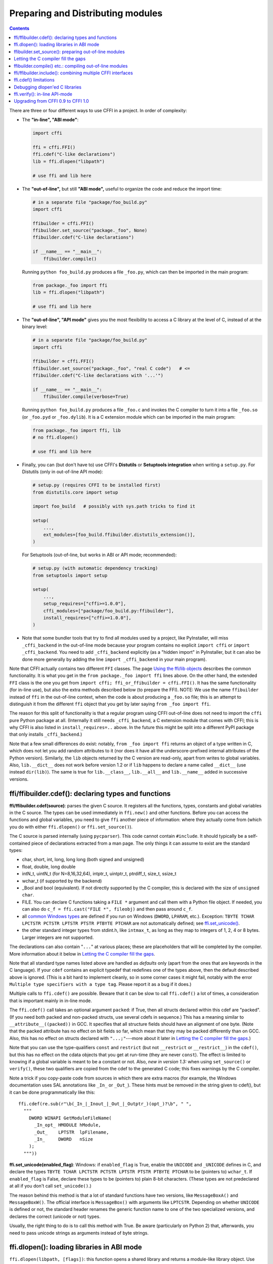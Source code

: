 ======================================
Preparing and Distributing modules
======================================

.. contents::

There are three or four different ways to use CFFI in a project.
In order of complexity:

* The **"in-line", "ABI mode"**:

  .. code-block:: python

    import cffi

    ffi = cffi.FFI()
    ffi.cdef("C-like declarations")
    lib = ffi.dlopen("libpath")

    # use ffi and lib here

.. _out-of-line-abi:

* The **"out-of-line",** but still **"ABI mode",** useful to organize
  the code and reduce the import time:

  .. code-block:: python

    # in a separate file "package/foo_build.py"
    import cffi

    ffibuilder = cffi.FFI()
    ffibuilder.set_source("package._foo", None)
    ffibuilder.cdef("C-like declarations")

    if __name__ == "__main__":
        ffibuilder.compile()

  Running ``python foo_build.py`` produces a file ``_foo.py``, which
  can then be imported in the main program:

  .. code-block:: python

    from package._foo import ffi
    lib = ffi.dlopen("libpath")

    # use ffi and lib here

.. _out-of-line-api:

* The **"out-of-line", "API mode"** gives you the most flexibility to
  access a C library at the level of C, instead of at the binary
  level:

  .. code-block:: python

    # in a separate file "package/foo_build.py"
    import cffi

    ffibuilder = cffi.FFI()
    ffibuilder.set_source("package._foo", "real C code")   # <=
    ffibuilder.cdef("C-like declarations with '...'")

    if __name__ == "__main__":
        ffibuilder.compile(verbose=True)

  Running ``python foo_build.py`` produces a file ``_foo.c`` and
  invokes the C compiler to turn it into a file ``_foo.so`` (or
  ``_foo.pyd`` or ``_foo.dylib``).  It is a C extension module which
  can be imported in the main program:

  .. code-block:: python

    from package._foo import ffi, lib
    # no ffi.dlopen()

    # use ffi and lib here

.. _distutils-setuptools:

* Finally, you can (but don't have to) use CFFI's **Distutils** or
  **Setuptools integration** when writing a ``setup.py``.  For
  Distutils (only in out-of-line API mode):

  .. code-block:: python

    # setup.py (requires CFFI to be installed first)
    from distutils.core import setup

    import foo_build   # possibly with sys.path tricks to find it

    setup(
        ...,
        ext_modules=[foo_build.ffibuilder.distutils_extension()],
    )

  For Setuptools (out-of-line, but works in ABI or API mode;
  recommended):

  .. code-block:: python

    # setup.py (with automatic dependency tracking)
    from setuptools import setup

    setup(
        ...,
        setup_requires=["cffi>=1.0.0"],
        cffi_modules=["package/foo_build.py:ffibuilder"],
        install_requires=["cffi>=1.0.0"],
    )

* Note that some bundler tools that try to find all modules used by a
  project, like PyInstaller, will miss ``_cffi_backend`` in the
  out-of-line mode because your program contains no explicit ``import
  cffi`` or ``import _cffi_backend``.  You need to add
  ``_cffi_backend`` explicitly (as a "hidden import" in PyInstaller,
  but it can also be done more generally by adding the line ``import
  _cffi_backend`` in your main program).

Note that CFFI actually contains two different ``FFI`` classes.  The
page `Using the ffi/lib objects`_ describes the common functionality.
It is what you get in the ``from package._foo import ffi`` lines above.
On the other hand, the extended ``FFI`` class is the one you get from
``import cffi; ffi_or_ffibuilder = cffi.FFI()``.  It has the same
functionality (for in-line use), but also the extra methods described
below (to prepare the FFI).  NOTE: We use the name ``ffibuilder``
instead of ``ffi`` in the out-of-line context, when the code is about
producing a ``_foo.so`` file; this is an attempt to distinguish it
from the different ``ffi`` object that you get by later saying
``from _foo import ffi``.

.. _`Using the ffi/lib objects`: using.html

The reason for this split of functionality is that a regular program
using CFFI out-of-line does not need to import the ``cffi`` pure
Python package at all.  (Internally it still needs ``_cffi_backend``,
a C extension module that comes with CFFI; this is why CFFI is also
listed in ``install_requires=..`` above.  In the future this might be
split into a different PyPI package that only installs
``_cffi_backend``.)

Note that a few small differences do exist: notably, ``from _foo import
ffi`` returns an object of a type written in C, which does not let you
add random attributes to it (nor does it have all the
underscore-prefixed internal attributes of the Python version).
Similarly, the ``lib`` objects returned by the C version are read-only,
apart from writes to global variables.  Also, ``lib.__dict__`` does
not work before version 1.2 or if ``lib`` happens to declare a name
called ``__dict__`` (use instead ``dir(lib)``).  The same is true
for ``lib.__class__``, ``lib.__all__`` and ``lib.__name__`` added
in successive versions.


.. _cdef:

ffi/ffibuilder.cdef(): declaring types and functions
----------------------------------------------------

**ffi/ffibuilder.cdef(source)**: parses the given C source.
It registers all the functions, types, constants and global variables in
the C source.  The types can be used immediately in ``ffi.new()`` and
other functions.  Before you can access the functions and global
variables, you need to give ``ffi`` another piece of information: where
they actually come from (which you do with either ``ffi.dlopen()`` or
``ffi.set_source()``).

.. _`all types listed above`:

The C source is parsed internally (using ``pycparser``).  This code
cannot contain ``#include``.  It should typically be a self-contained
piece of declarations extracted from a man page.  The only things it
can assume to exist are the standard types:

* char, short, int, long, long long (both signed and unsigned)

* float, double, long double

* intN_t, uintN_t (for N=8,16,32,64), intptr_t, uintptr_t, ptrdiff_t,
  size_t, ssize_t

* wchar_t (if supported by the backend)

* _Bool and bool (equivalent).  If not directly supported by the C
  compiler, this is declared with the size of ``unsigned char``.

* FILE.  You can declare C functions taking a ``FILE *`` argument and
  call them with a Python file object.  If needed, you can also do
  ``c_f = ffi.cast("FILE *", fileobj)`` and then pass around ``c_f``.

* all `common Windows types`_ are defined if you run
  on Windows (``DWORD``, ``LPARAM``, etc.).  Exception:
  ``TBYTE TCHAR LPCTSTR PCTSTR LPTSTR PTSTR PTBYTE PTCHAR`` are
  not automatically defined; see `ffi.set_unicode()`_.

* the other standard integer types from
  stdint.h, like ``intmax_t``, as long as they map to integers of 1,
  2, 4 or 8 bytes.  Larger integers are not supported.

.. _`common Windows types`: http://msdn.microsoft.com/en-us/library/windows/desktop/aa383751%28v=vs.85%29.aspx

The declarations can also contain "``...``" at various places; these are
placeholders that will be completed by the compiler.  More information
about it below in `Letting the C compiler fill the gaps`_.

Note that all standard type names listed above are handled as
*defaults* only (apart from the ones that are keywords in the C
language).  If your ``cdef`` contains an explicit typedef that
redefines one of the types above, then the default described above is
ignored.  (This is a bit hard to implement cleanly, so in some corner
cases it might fail, notably with the error ``Multiple type specifiers
with a type tag``.  Please report it as a bug if it does.)

Multiple calls to ``ffi.cdef()`` are possible.  Beware that it can be
slow to call ``ffi.cdef()`` a lot of times, a consideration that is
important mainly in in-line mode.

The ``ffi.cdef()`` call takes an optional
argument ``packed``: if True, then all structs declared within
this cdef are "packed".  (If you need both packed and non-packed
structs, use several cdefs in sequence.)  This
has a meaning similar to ``__attribute__((packed))`` in GCC.  It
specifies that all structure fields should have an alignment of one
byte.  (Note that the packed attribute has no effect on bit fields so
far, which mean that they may be packed differently than on GCC.
Also, this has no effect on structs declared with ``"...;"``---more
about it later in `Letting the C compiler fill the gaps`_.)

Note that you can use the type-qualifiers ``const`` and ``restrict``
(but not ``__restrict`` or ``__restrict__``) in the ``cdef()``, but
this has no effect on the cdata objects that you get at run-time (they
are never ``const``).  The effect is limited to knowing if a global
variable is meant to be a constant or not.  Also, *new in version
1.3:* when using ``set_source()`` or ``verify()``, these two
qualifiers are copied from the cdef to the generated C code; this
fixes warnings by the C compiler.

Note a trick if you copy-paste code from sources in which there are
extra macros (for example, the Windows documentation uses SAL
annotations like ``_In_`` or ``_Out_``).  These hints must be removed
in the string given to cdef(), but it can be done programmatically
like this::

    ffi.cdef(re.sub(r"\b(_In_|_Inout_|_Out_|_Outptr_)(opt_)?\b", " ",
      """
        DWORD WINAPI GetModuleFileName(
          _In_opt_ HMODULE hModule,
          _Out_    LPTSTR  lpFilename,
          _In_     DWORD   nSize
        );
      """))


.. _`ffi.set_unicode()`:

**ffi.set_unicode(enabled_flag)**: Windows: if ``enabled_flag`` is
True, enable the ``UNICODE`` and ``_UNICODE`` defines in C, and
declare the types ``TBYTE TCHAR LPCTSTR PCTSTR LPTSTR PTSTR PTBYTE
PTCHAR`` to be (pointers to) ``wchar_t``.  If ``enabled_flag`` is
False, declare these types to be (pointers to) plain 8-bit characters.
(These types are not predeclared at all if you don't call
``set_unicode()``.)

The reason behind this method is that a lot of standard functions have
two versions, like ``MessageBoxA()`` and ``MessageBoxW()``.  The
official interface is ``MessageBox()`` with arguments like
``LPTCSTR``.  Depending on whether ``UNICODE`` is defined or not, the
standard header renames the generic function name to one of the two
specialized versions, and declares the correct (unicode or not) types.

Usually, the right thing to do is to call this method with True.  Be
aware (particularly on Python 2) that, afterwards, you need to pass unicode
strings as arguments instead of byte strings.


.. _loading-libraries:

ffi.dlopen(): loading libraries in ABI mode
-------------------------------------------

``ffi.dlopen(libpath, [flags])``: this function opens a shared library and
returns a module-like library object.  Use this when you are fine with
the limitations of ABI-level access to the system.  In case of doubt, read
again `ABI versus API`_ in the overview.

.. _`ABI versus API`: overview.html#abi-versus-api

You can use the library object to call the functions previously
declared by ``ffi.cdef()``, to read constants, and to read or write
global variables.  Note that you can use a single ``cdef()`` to
declare functions from multiple libraries, as long as you load each of
them with ``dlopen()`` and access the functions from the correct one.

The ``libpath`` is the file name of the shared library, which can
contain a full path or not (in which case it is searched in standard
locations, as described in ``man dlopen``), with extensions or not.
Alternatively, if ``libpath`` is None, it returns the standard C library
(which can be used to access the functions of glibc, on Linux).

Let me state it again: this gives ABI-level access to the library, so
you need to have all types declared manually exactly as they were
while the library was made.  No checking is done.  Mismatches can
cause random crashes.

Note that only functions and global variables live in library objects;
the types exist in the ``ffi`` instance independently of library objects.
This is due to the C model: the types you declare in C are not tied to a
particular library, as long as you ``#include`` their headers; but you
cannot call functions from a library without linking it in your program,
as ``dlopen()`` does dynamically in C.

For the optional ``flags`` argument, see ``man dlopen`` (ignored on
Windows).  It defaults to ``ffi.RTLD_NOW``.

This function returns a "library" object that gets closed when it goes
out of scope.  Make sure you keep the library object around as long as
needed.  (Alternatively, the out-of-line FFIs have a method
``ffi.dlclose(lib)``.)

.. _dlopen-note:

Note: the old version of ``ffi.dlopen()`` from the in-line ABI mode
tries to use ``ctypes.util.find_library()`` if it cannot directly find
the library.  The newer out-of-line ``ffi.dlopen()`` no longer does it
automatically; it simply passes the argument it receives to the
underlying ``dlopen()`` or ``LoadLibrary()`` function.  If needed, it
is up to you to use ``ctypes.util.find_library()`` or any other way to
look for the library's filename.  This also means that
``ffi.dlopen(None)`` no longer work on Windows; try instead
``ffi.dlopen(ctypes.util.find_library('c'))``.


ffibuilder.set_source(): preparing out-of-line modules
------------------------------------------------------

**ffibuilder.set_source(module_name, c_header_source, [\*\*keywords...])**:
prepare the ffi for producing out-of-line an external module called
``module_name``.

``ffibuilder.set_source()`` by itself does not write any file, but merely
records its arguments for later.  It can therefore be called before or
after ``ffibuilder.cdef()``.

In **ABI mode,** you call ``ffibuilder.set_source(module_name, None)``.  The
argument is the name (or dotted name inside a package) of the Python
module to generate.  In this mode, no C compiler is called.

In **API mode,** the ``c_header_source`` argument is a string that
will be pasted into the .c file generated.  This piece of C code
typically contains some ``#include``, but may also contain more,
like definitions for custom "wrapper" C functions.  The goal is that
the .c file can be generated like this::

    // C file "module_name.c"
    #include <Python.h>

    ...c_header_source...

    ...magic code...

where the "magic code" is automatically generated from the ``cdef()``.
For example, if the ``cdef()`` contains ``int foo(int x);`` then the
magic code will contain logic to call the function ``foo()`` with an
integer argument, itself wrapped inside some CPython or PyPy-specific
code.

The keywords arguments to ``set_source()`` control how the C compiler
will be called.  They are passed directly to distutils_ or setuptools_
and include at least ``sources``, ``include_dirs``, ``define_macros``,
``undef_macros``, ``libraries``, ``library_dirs``, ``extra_objects``,
``extra_compile_args`` and ``extra_link_args``.  You typically need at
least ``libraries=['foo']`` in order to link with ``libfoo.so`` or
``libfoo.so.X.Y``, or ``foo.dll`` on Windows.  The ``sources`` is a
list of extra .c files compiled and linked together (the file
``module_name.c`` shown above is always generated and automatically added as the
first argument to ``sources``).  See the distutils documentations for
`more information about the other arguments`__.

.. __: http://docs.python.org/distutils/setupscript.html#library-options
.. _distutils: http://docs.python.org/distutils/setupscript.html#describing-extension-modules
.. _setuptools: https://pythonhosted.org/setuptools/setuptools.html

An extra keyword argument processed internally is
``source_extension``, defaulting to ``".c"``.  The file generated will
be actually called ``module_name + source_extension``.  Example for
C++ (but note that there are still a few known issues of C-versus-C++
compatibility):

.. code-block:: python

    ffibuilder.set_source("mymodule", '''
    extern "C" {
        int somefunc(int somearg) { return real_cpp_func(somearg); }
    }
    ''', source_extension='.cpp')


Letting the C compiler fill the gaps
------------------------------------

If you are using a C compiler ("API mode"), then:

*  functions taking or returning integer or float-point arguments can be
   misdeclared: if e.g. a function is declared by ``cdef()`` as taking a
   ``int``, but actually takes a ``long``, then the C compiler handles the
   difference.

*  other arguments are checked: you get a compilation warning or error
   if you pass a ``int *`` argument to a function expecting a ``long *``.

*  similarly, most other things declared in the ``cdef()`` are checked,
   to the best we implemented so far; mistakes give compilation
   warnings or errors.

Moreover, you can use "``...``" (literally, dot-dot-dot) in the
``cdef()`` at various places, in order to ask the C compiler to fill
in the details.  These places are:

*  structure declarations: any ``struct { }`` that ends with "``...;``" as
   the last "field" is
   partial: it may be missing fields and/or have them declared out of order.
   This declaration will be corrected by the compiler.  (But note that you
   can only access fields that you declared, not others.)  Any ``struct``
   declaration which doesn't use "``...``" is assumed to be exact, but this is
   checked: you get an error if it is not correct.

*  integer types: the syntax "``typedef
   int... foo_t;``" declares the type ``foo_t`` as an integer type
   whose exact size and signedness is not specified.  The compiler will
   figure it out.  (Note that this requires ``set_source()``; it does
   not work with ``verify()``.)  The ``int...`` can be replaced with
   ``long...`` or ``unsigned long long...`` or any other primitive
   integer type, with no effect.  The type will always map to one of
   ``(u)int(8,16,32,64)_t`` in Python, but in the generated C code,
   only ``foo_t`` is used.

* *New in version 1.3:* floating-point types: "``typedef
  float... foo_t;``" (or equivalently "``typedef double... foo_t;``")
  declares ``foo_t`` as a-float-or-a-double; the compiler will figure
  out which it is.  Note that if the actual C type is even larger
  (``long double`` on some platforms), then compilation will fail.
  The problem is that the Python "float" type cannot be used to store
  the extra precision.  (Use the non-dot-dot-dot syntax ``typedef long
  double foo_t;`` as usual, which returns values that are not Python
  floats at all but cdata "long double" objects.)

*  unknown types: the syntax "``typedef ... foo_t;``" declares the type
   ``foo_t`` as opaque.  Useful mainly for when the API takes and returns
   ``foo_t *`` without you needing to look inside the ``foo_t``.  Also
   works with "``typedef ... *foo_p;``" which declares the pointer type
   ``foo_p`` without giving a name to the opaque type itself.  Note that
   such an opaque struct has no known size, which prevents some operations
   from working (mostly like in C).  *You cannot use this syntax to
   declare a specific type, like an integer type!  It declares opaque
   struct-like types only.*  In some cases you need to say that
   ``foo_t`` is not opaque, but just a struct where you don't know any
   field; then you would use "``typedef struct { ...; } foo_t;``".

*  array lengths: when used as structure fields or in global variables,
   arrays can have an unspecified length, as in "``int n[...];``".  The
   length is completed by the C compiler.
   This is slightly different from "``int n[];``", because the latter
   means that the length is not known even to the C compiler, and thus
   no attempt is made to complete it.  This supports
   multidimensional arrays: "``int n[...][...];``".

   *New in version 1.2:* "``int m[][...];``", i.e. ``...`` can be used
   in the innermost dimensions without being also used in the outermost
   dimension.  In the example given, the length of the ``m`` array is
   assumed not to be known to the C compiler, but the length of every
   item (like the sub-array ``m[0]``) is always known the C compiler.
   In other words, only the outermost dimension can be specified as
   ``[]``, both in C and in CFFI, but any dimension can be given as
   ``[...]`` in CFFI.

*  enums: if you don't know the exact order (or values) of the declared
   constants, then use this syntax: "``enum foo { A, B, C, ... };``"
   (with a trailing "``...``").  The C compiler will be used to figure
   out the exact values of the constants.  An alternative syntax is
   "``enum foo { A=..., B, C };``" or even
   "``enum foo { A=..., B=..., C=... };``".  Like
   with structs, an ``enum`` without "``...``" is assumed to
   be exact, and this is checked.

*  integer constants and macros: you can write in the ``cdef`` the line
   "``#define FOO ...``", with any macro name FOO but with ``...`` as
   a value.  Provided the macro
   is defined to be an integer value, this value will be available via
   an attribute of the library object.  The
   same effect can be achieved by writing a declaration
   ``static const int FOO;``.  The latter is more general because it
   supports other types than integer types (note: the C syntax is then
   to write the ``const`` together with the variable name, as in
   ``static char *const FOO;``).

Currently, it is not supported to find automatically which of the
various integer or float types you need at which place.
If a type is named, and an integer type, then use ``typedef
int... the_type_name;``.  In the case of
function arguments or return type, when it is a simple integer/float
type, it may be misdeclared (if you misdeclare a function ``void
f(long)`` as ``void f(int)``, it still works, but you have to call it
with arguments that fit an int).  But it doesn't work any longer for
more complex types (e.g. you cannot misdeclare a ``int *`` argument as
``long *``) or in other locations (e.g. a global array ``int a[5];``
must not be misdeclared ``long a[5];``).  CFFI considers `all types listed
above`_ as primitive (so ``long long a[5];`` and ``int64_t a[5]`` are
different declarations).  The reason for that is detailed in `a comment
about an issue.`__

.. __: https://bitbucket.org/cffi/cffi/issues/265/cffi-doesnt-allow-creating-pointers-to#comment-28406958


ffibuilder.compile() etc.: compiling out-of-line modules
--------------------------------------------------------

You can use one of the following functions to actually generate the
.py or .c file prepared with ``ffibuilder.set_source()`` and
``ffibuilder.cdef()``.

Note that these function won't overwrite a .py/.c file with exactly
the same content, to preserve the mtime.  In some cases where you need
the mtime to be updated anyway, delete the file before calling the
functions.

*New in version 1.8:* the C code produced by ``emit_c_code()`` or
``compile()`` contains ``#define Py_LIMITED_API``.  This means that on
CPython >= 3.2, compiling this source produces a binary .so/.dll that
should work for any version of CPython >= 3.2 (as opposed to only for
the same version of CPython x.y).  However, the standard ``distutils``
package will still produce a file called e.g.
``NAME.cpython-35m-x86_64-linux-gnu.so``.  You can manually rename it to
``NAME.abi3.so``, or use setuptools version 26 or later.

**ffibuilder.compile(tmpdir='.', verbose=False):**
explicitly generate the .py or .c file,
and (if .c) compile it.  The output file is (or are) put in the
directory given by ``tmpdir``.  In the examples given here, we use
``if __name__ == "__main__": ffibuilder.compile()`` in the build scripts---if
they are directly executed, this makes them rebuild the .py/.c file in
the current directory.  (Note: if a package is specified in the call
to ``set_source()``, then a corresponding subdirectory of the ``tmpdir``
is used.)

*New in version 1.4:* ``verbose`` argument.  If True, it prints the
usual distutils output, including the command lines that call the
compiler.  (This parameter might be changed to True by default in a
future release.)

**ffibuilder.emit_python_code(filename):** generate the given .py file (same
as ``ffibuilder.compile()`` for ABI mode, with an explicitly-named file to
write).  If you choose, you can include this .py file pre-packaged in
your own distributions: it is identical for any Python version (2 or
3).

**ffibuilder.emit_c_code(filename):** generate the given .c file (for API
mode) without compiling it.  Can be used if you have some other method
to compile it, e.g. if you want to integrate with some larger build
system that will compile this file for you.  You can also distribute
the .c file: unless the build script you used depends on the OS or
platform, the .c file itself is generic (it would be exactly the same
if produced on a different OS, with a different version of CPython, or
with PyPy; it is done with generating the appropriate ``#ifdef``).

**ffibuilder.distutils_extension(tmpdir='build', verbose=True):** for
distutils-based ``setup.py`` files.  Calling this creates the .c file
if needed in the given ``tmpdir``, and returns a
``distutils.core.Extension`` instance.

For Setuptools, you use instead the line
``cffi_modules=["path/to/foo_build.py:ffibuilder"]`` in ``setup.py``.  This
line asks Setuptools to import and use a helper provided by CFFI,
which in turn executes the file ``path/to/foo_build.py`` (as with
``execfile()``) and looks up its global variable called ``ffibuilder``.  You
can also say ``cffi_modules=["path/to/foo_build.py:maker"]``, where
``maker`` names a global function; it is called with no argument and
is supposed to return a ``FFI`` object.


ffi/ffibuilder.include(): combining multiple CFFI interfaces
------------------------------------------------------------

**ffi/ffibuilder.include(other_ffi)**: includes the typedefs, structs, unions,
enums and constants defined in another FFI instance.  This is meant
for large projects where one CFFI-based interface depends on some
types declared in a different CFFI-based interface.

*Note that you should only use one ffi object per library; the intended
usage of ffi.include() is if you want to interface with several
inter-dependent libraries.*  For only one library, make one ``ffi``
object.  (You can write several ``cdef()`` calls over the same ``ffi``
from several Python files, if one file would be too large.)

For out-of-line modules, the ``ffibuilder.include(other_ffibuilder)``
line should
occur in the build script, and the ``other_ffibuilder`` argument should be
another FFI instance that comes from another build script.  When the two build
scripts are turned into generated files, say ``_ffi.so`` and
``_other_ffi.so``, then importing ``_ffi.so`` will internally cause
``_other_ffi.so`` to be imported.  At that point, the real
declarations from ``_other_ffi.so`` are combined with the real
declarations from ``_ffi.so``.

The usage of ``ffi.include()`` is the cdef-level equivalent of a
``#include`` in C, where a part of the program might include types and
functions defined in another part for its own usage.  You can see on
the ``ffi`` object (and associated ``lib`` objects on the *including*
side) the types and constants declared on the included side.  In API
mode, you can also see the functions and global variables directly.
In ABI mode, these must be accessed via the original ``other_lib``
object returned by the ``dlopen()`` method on ``other_ffi``.


ffi.cdef() limitations
----------------------

All of the ANSI C *declarations* should be supported in ``cdef()``,
and some of C99.  (This excludes any ``#include`` or ``#ifdef``.)
Known missing features that are either in C99, or are GCC or MSVC
extensions:

* Any ``__attribute__`` or ``#pragma pack(n)``

* Additional types: complex numbers, special-size floating and fixed
  point types, vector types, and so on.  You might be able to access an
  array of complex numbers by declaring it as an array of ``struct
  my_complex { double real, imag; }``, but in general you should declare
  them as ``struct { ...; }`` and cannot access them directly.  This
  means that you cannot call any function which has an argument or
  return value of this type (this would need added support in libffi).
  You need to write wrapper functions in C, e.g. ``void
  foo_wrapper(struct my_complex c) { foo(c.real + c.imag*1j); }``, and
  call ``foo_wrapper`` rather than ``foo`` directly.

Note that declarations like ``int field[];`` in
structures are interpreted as variable-length structures.  Declarations
like ``int field[...];`` on the other hand are arrays whose length is
going to be completed by the compiler.  You can use ``int field[];``
for array fields that are not, in fact, variable-length; it works too,
but in this case, as CFFI
believes it cannot ask the C compiler for the length of the array, you
get reduced safety checks: for example, you risk overwriting the
following fields by passing too many array items in the constructor.

*New in version 1.2:*
Thread-local variables (``__thread``) can be accessed, as well as
variables defined as dynamic macros (``#define myvar  (*fetchme())``).
Before version 1.2, you need to write getter/setter functions.

Note that if you declare a variable in ``cdef()`` without using
``const``, CFFI assumes it is a read-write variable and generates two
pieces of code, one to read it and one to write it.  If the variable
cannot in fact be written to in C code, for one reason or another, it
will not compile.  In this case, you can declare it as a constant: for
example, instead of ``foo_t *myglob;`` you would use ``foo_t *const
myglob;``.  Note also that ``const foo_t *myglob;``  is a *variable;* it
contains a variable pointer to a constant ``foo_t``.


Debugging dlopen'ed C libraries
-------------------------------

A few C libraries are actually hard to use correctly in a ``dlopen()``
setting.  This is because most C libraries are intented for, and tested
with, a situation where they are *linked* with another program, using
either static linking or dynamic linking --- but from a program written
in C, at start-up, using the linker's capabilities instead of
``dlopen()``.

This can occasionally create issues.  You would have the same issues in
another setting than CFFI, like with ``ctypes`` or even plain C code that
calls ``dlopen()``.  This section contains a few generally useful
environment variables (on Linux) that can help when debugging these
issues.

**export LD_TRACE_LOADED_OBJECTS=all**

    provides a lot of information, sometimes too much depending on the
    setting.  Output verbose debugging information about the dynamic
    linker. If set to ``all`` prints all debugging information it has, if
    set to ``help`` prints a help message about which categories can be
    specified in this environment variable

**export LD_VERBOSE=1**

    (glibc since 2.1) If set to a nonempty string, output symbol
    versioning information about the program if querying information
    about the program (i.e., either ``LD_TRACE_LOADED_OBJECTS`` has been set,
    or ``--list`` or ``--verify`` options have been given to the dynamic
    linker).

**export LD_WARN=1**

    (ELF only)(glibc since 2.1.3) If set to a nonempty string, warn
    about unresolved symbols.


ffi.verify(): in-line API-mode
------------------------------

**ffi.verify()** is supported for backward compatibility, but is
deprecated.  ``ffi.verify(c_header_source, tmpdir=.., ext_package=..,
modulename=.., flags=.., **kwargs)`` makes and compiles a C file from
the ``ffi.cdef()``, like ``ffi.set_source()`` in API mode, and then
immediately loads and returns the dynamic library object.  Some
non-trivial logic is used to decide if the dynamic library must be
recompiled or not; see below for ways to control it.

The ``c_header_source`` and the extra keyword arguments have the
same meaning as in ``ffi.set_source()``.

One remaining use case for ``ffi.verify()`` would be the following
hack to find explicitly the size of any type, in bytes, and have it
available in Python immediately (e.g. because it is needed in order to
write the rest of the build script):

.. code-block:: python

    ffi = cffi.FFI()
    ffi.cdef("const int mysize;")
    lib = ffi.verify("const int mysize = sizeof(THE_TYPE);")
    print lib.mysize

Extra arguments to ``ffi.verify()``:
    
*  ``tmpdir`` controls where the C
   files are created and compiled. Unless the ``CFFI_TMPDIR`` environment
   variable is set, the default is
   ``directory_containing_the_py_file/__pycache__`` using the
   directory name of the .py file that contains the actual call to
   ``ffi.verify()``.  (This is a bit of a hack but is generally
   consistent with the location of the .pyc files for your library.
   The name ``__pycache__`` itself comes from Python 3.)

*  ``ext_package`` controls in which package the
   compiled extension module should be looked from.  This is
   only useful after distributing ffi.verify()-based modules.

*  The ``tag`` argument gives an extra string inserted in the
   middle of the extension module's name: ``_cffi_<tag>_<hash>``.
   Useful to give a bit more context, e.g. when debugging.

*  The ``modulename`` argument can be used to force a specific module
   name, overriding the name ``_cffi_<tag>_<hash>``.  Use with care,
   e.g. if you are passing variable information to ``verify()`` but
   still want the module name to be always the same (e.g. absolute
   paths to local files).  In this case, no hash is computed and if
   the module name already exists it will be reused without further
   check.  Be sure to have other means of clearing the ``tmpdir``
   whenever you change your sources.

* ``source_extension`` has the same meaning as in ``ffibuilder.set_source()``.

*  The optional ``flags`` argument (ignored on Windows) defaults to
   ``ffi.RTLD_NOW``; see ``man dlopen``.  (With
   ``ffibuilder.set_source()``, you would use ``sys.setdlopenflags()``.)

*  The optional ``relative_to`` argument is useful if you need to list
   local files passed to the C compiler::

     ext = ffi.verify(..., sources=['foo.c'], relative_to=__file__)

   The line above is roughly the same as::

     ext = ffi.verify(..., sources=['/path/to/this/file/foo.c'])

   except that the default name of the produced library is built from
   the CRC checkum of the argument ``sources``, as well as most other
   arguments you give to ``ffi.verify()`` -- but not ``relative_to``.
   So if you used the second line, it would stop finding the
   already-compiled library after your project is installed, because
   the ``'/path/to/this/file'`` suddenly changed.  The first line does
   not have this problem.

Note that during development, every time you change the C sources that
you pass to ``cdef()`` or ``verify()``, then the latter will create a
new module file name, based on two CRC32 hashes computed from these
strings.  This creates more and more files in the ``__pycache__``
directory.  It is recommended that you clean it up from time to time.
A nice way to do that is to add, in your test suite, a call to
``cffi.verifier.cleanup_tmpdir()``.  Alternatively, you can manually
remove the whole ``__pycache__`` directory.

An alternative cache directory can be given as the ``tmpdir`` argument
to ``verify()``, via the environment variable ``CFFI_TMPDIR``, or by
calling ``cffi.verifier.set_tmpdir(path)`` prior to calling
``verify``.


Upgrading from CFFI 0.9 to CFFI 1.0
-----------------------------------

CFFI 1.0 is backward-compatible, but it is still a good idea to
consider moving to the out-of-line approach new in 1.0.  Here are the
steps.

**ABI mode** if your CFFI project uses ``ffi.dlopen()``:

.. code-block:: python

    import cffi

    ffi = cffi.FFI()
    ffi.cdef("stuff")
    lib = ffi.dlopen("libpath")

and *if* the "stuff" part is big enough that import time is a concern,
then rewrite it as described in `the out-of-line but still ABI mode`__
above.  Optionally, see also the `setuptools integration`__ paragraph.

.. __: out-of-line-abi_
.. __: distutils-setuptools_


**API mode** if your CFFI project uses ``ffi.verify()``:

.. code-block:: python

    import cffi

    ffi = cffi.FFI()
    ffi.cdef("stuff")
    lib = ffi.verify("real C code")

then you should really rewrite it as described in `the out-of-line,
API mode`__ above.  It avoids a number of issues that have caused
``ffi.verify()`` to grow a number of extra arguments over time.  Then
see the `distutils or setuptools`__ paragraph.  Also, remember to
remove the ``ext_package=".."`` from your ``setup.py``, which was
sometimes needed with ``verify()`` but is just creating confusion with
``set_source()``.

.. __: out-of-line-api_
.. __: distutils-setuptools_

The following example should work both with old (pre-1.0) and new
versions of CFFI---supporting both is important to run on old
versions of PyPy (CFFI 1.0 does not work in PyPy < 2.6):

.. code-block:: python

    # in a separate file "package/foo_build.py"
    import cffi

    ffi = cffi.FFI()
    C_HEADER_SRC = '''
        #include "somelib.h"
    '''
    C_KEYWORDS = dict(libraries=['somelib'])

    if hasattr(ffi, 'set_source'):
        ffi.set_source("package._foo", C_HEADER_SRC, **C_KEYWORDS)

    ffi.cdef('''
        int foo(int);
    ''')

    if __name__ == "__main__":
        ffi.compile()

And in the main program:

.. code-block:: python

    try:
        from package._foo import ffi, lib
    except ImportError:
        from package.foo_build import ffi, C_HEADER_SRC, C_KEYWORDS
        lib = ffi.verify(C_HEADER_SRC, **C_KEYWORDS)

(FWIW, this latest trick can be used more generally to allow the
import to "work" even if the ``_foo`` module was not generated.)

Writing a ``setup.py`` script that works both with CFFI 0.9 and 1.0
requires explicitly checking the version of CFFI that we can have---it
is hard-coded as a built-in module in PyPy:

.. code-block:: python

    if '_cffi_backend' in sys.builtin_module_names:   # PyPy
        import _cffi_backend
        requires_cffi = "cffi==" + _cffi_backend.__version__
    else:
        requires_cffi = "cffi>=1.0.0"

Then we use the ``requires_cffi`` variable to give different arguments to
``setup()`` as needed, e.g.:

.. code-block:: python

    if requires_cffi.startswith("cffi==0."):
        # backward compatibility: we have "cffi==0.*"
        from package.foo_build import ffi
        extra_args = dict(
            ext_modules=[ffi.verifier.get_extension()],
            ext_packages="...",    # if needed
        )
    else:
        extra_args = dict(
            setup_requires=[requires_cffi],
            cffi_modules=['package/foo_build.py:ffi'],
        )
    setup(
        name=...,
        ...,
        install_requires=[requires_cffi],
        **extra_args
    )
